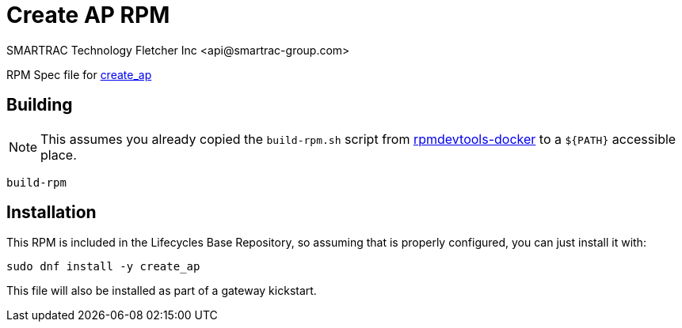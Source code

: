 = Create AP RPM
SMARTRAC Technology Fletcher Inc <api@smartrac-group.com>
// Settings:
:experimental:
:idprefix:
:idseparator: -
ifndef::env-github[:icons: font]
ifdef::env-github,env-browser[]
:toc: macro
:toclevels: 1
endif::[]
ifdef::env-github[]
:status:
:outfilesuffix: .adoc
:!toc-title:
:caution-caption: :fire:
:important-caption: :exclamation:
:note-caption: :paperclip:
:tip-caption: :bulb:
:warning-caption: :warning:
endif::[]

RPM Spec file for https://github.com/oblique/create_ap[create_ap]

== Building

NOTE: This assumes you already copied the `build-rpm.sh` script from https://github.com/SMARTRACTECHNOLOGY/rpmdevtools-docker[rpmdevtools-docker] to a `${PATH}` accessible place.

[source, bash]
----
build-rpm
----

== Installation

This RPM is included in the Lifecycles Base Repository, so assuming that is properly configured, you can just install it with:

[source, bash]
----
sudo dnf install -y create_ap
----

This file will also be installed as part of a gateway kickstart.
